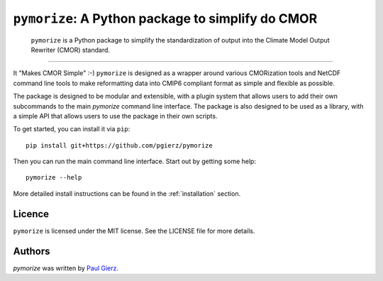``pymorize``: A Python package to simplify do CMOR
==================================================

  ``pymorize`` is a Python package to simplify the standardization of output into the Climate Model Output Rewriter (CMOR) standard.
.. image:: https://github.com/pgierz/pymorize/actions/workflows/CI-test.yaml/badge.svg
    :target: https://github.com/pgierz/pymorize/actions/workflows/CI-test.yaml
.. image:: https://img.shields.io/pypi/v/pymorize.svg
    :target: https://pypi.python.org/pypi/pymorize
    :alt: Latest PyPI version
.. image:: https://readthedocs.org/projects/pymorize/badge/?version=latest
    :target: https://pymorize.readthedocs.io/en/latest/?badge=latest
    :alt: Documentation Status
.. image:: https://img.shields.io/github/license/pgierz/pymorize
    :target: https://pymorize.readthedocs.io/en/latest/?badge=latest
------


It "Makes CMOR Simple" :-) ``pymorize`` is designed as a wrapper around various CMORization tools and NetCDF command line tools to make reformatting data into CMIP6 compliant format as simple and flexible as possible.

The package is designed to be modular and extensible, with a plugin system that allows users to add their own subcommands to the main `pymorize` command line interface. The package is also designed to be used as a library, with a simple API that allows users to use the package in their own scripts. 

To get started, you can install it via ``pip``::
  
    pip install git+https://github.com/pgierz/pymorize
  
Then you can run the main command line interface. Start out by getting some help::
  
    pymorize --help

More detailed install instructions can be found in the :ref:`installation` section.


Licence
-------

``pymorize`` is licensed under the MIT license. See the LICENSE file for more details.

Authors
-------

`pymorize` was written by `Paul Gierz <pgierz@awi.de>`_.

